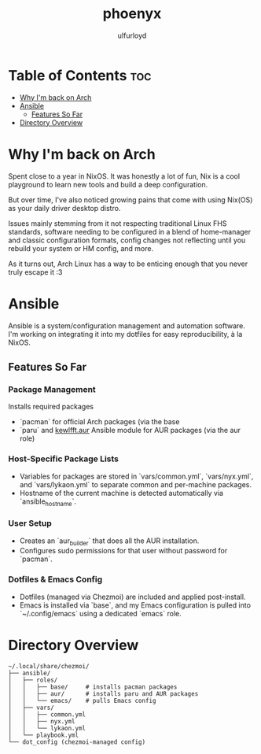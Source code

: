 #+title: phoenyx
#+author: ulfurloyd

* Table of Contents :toc:
- [[#why-im-back-on-arch][Why I'm back on Arch]]
- [[#ansible][Ansible]]
  - [[#features-so-far][Features So Far]]
- [[#directory-overview][Directory Overview]]

* Why I'm back on Arch
Spent close to a year in NixOS. It was honestly a lot of fun, Nix is a cool playground to learn new tools and build a deep configuration.

But over time, I've also noticed growing pains that come with using Nix(OS) as your daily driver desktop distro.

Issues mainly stemming from it not respecting traditional Linux FHS standards, software needing to be configured in a blend of home-manager
and classic configuration formats, config changes not reflecting until you rebuild your system or HM config, and more.

As it turns out, Arch Linux has a way to be enticing enough that you never truly escape it :3

* Ansible
Ansible is a system/configuration management and automation software. I'm working on integrating it into my dotfiles for easy reproducibility, à la NixOS.
** Features So Far
*** Package Management
Installs required packages 
- `pacman` for official Arch packages (via the base 
- `paru` and [[https://github.com/kewlfft/ansible-aur][kewlfft.aur]] Ansible module for AUR packages (via the aur role)
*** Host-Specific Package Lists
- Variables for packages are stored in `vars/common.yml`, `vars/nyx.yml`, and `vars/lykaon.yml` to separate common and per-machine packages.
- Hostname of the current machine is detected automatically via `ansible_hostname`.
*** User Setup
- Creates an `aur_builder` that does all the AUR installation.
- Configures sudo permissions for that user without password for `pacman`.
*** Dotfiles & Emacs Config
- Dotfiles (managed via Chezmoi) are included and applied post-install.
- Emacs is installed via `base`, and my Emacs configuration is pulled into `~/.config/emacs` using a dedicated `emacs` role.

* Directory Overview
#+BEGIN_SRC
~/.local/share/chezmoi/
├── ansible/
│   ├── roles/
│   │   ├── base/     # installs pacman packages
│   │   ├── aur/      # installs paru and AUR packages
│   │   └── emacs/    # pulls Emacs config
│   ├── vars/
│   │   ├── common.yml
│   │   ├── nyx.yml
│   │   └── lykaon.yml
│   └── playbook.yml
└── dot_config (chezmoi-managed config)
#+END_SRC
